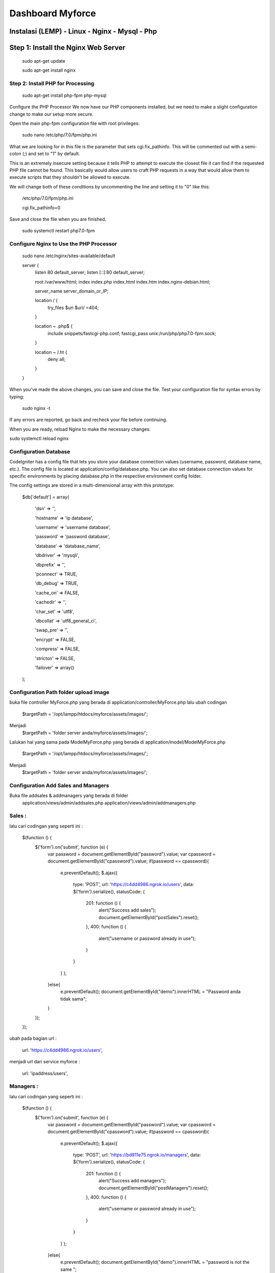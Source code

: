 ###################
Dashboard Myforce
###################
Instalasi (LEMP) - Linux - Nginx - Mysql - Php
**************************
Step 1: Install the Nginx Web Server
**************************

	sudo apt-get update

	sudo apt-get install nginx

*******************
Step 2: Install PHP for Processing
*******************

	sudo apt-get install php-fpm php-mysql

Configure the PHP Processor
We now have our PHP components installed, but we need to make a slight configuration change to make our setup more secure.

Open the main php-fpm configuration file with root privileges:

	sudo nano /etc/php/7.0/fpm/php.ini

What we are looking for in this file is the parameter that sets cgi.fix_pathinfo. This will be commented out with a semi-colon (;) and set to "1" by default.

This is an extremely insecure setting because it tells PHP to attempt to execute the closest file it can find if the requested PHP file cannot be found. This basically would allow users to craft PHP requests in a way that would allow them to execute scripts that they shouldn't be allowed to execute.

We will change both of these conditions by uncommenting the line and setting it to "0" like this:


	/etc/php/7.0/fpm/php.ini

	cgi.fix_pathinfo=0


Save and close the file when you are finished.

	sudo systemctl restart php7.0-fpm


************
Configure Nginx to Use the PHP Processor
************

	sudo nano /etc/nginx/sites-available/default

	server {
	    listen 80 default_server;
	    listen [::]:80 default_server;

	    root /var/www/html;
	    index index.php index.html index.htm index.nginx-debian.html;

	    server_name server_domain_or_IP;

	    location / {
		try_files $uri $uri/ =404;
	    }

	    location ~ \.php$ {
		include snippets/fastcgi-php.conf;
		fastcgi_pass unix:/run/php/php7.0-fpm.sock;
	    }

	    location ~ /\.ht {
		deny all;
	    }
	}

When you've made the above changes, you can save and close the file.
Test your configuration file for syntax errors by typing:

	sudo nginx -t

If any errors are reported, go back and recheck your file before continuing.

When you are ready, reload Nginx to make the necessary changes:

sudo systemctl reload nginx

*******
Configuration Database
*******

CodeIgniter has a config file that lets you store your database connection values (username, password, database name, etc.). The config file is located at application/config/database.php. You can also set database connection values for specific environments by placing database.php in the respective environment config folder.

The config settings are stored in a multi-dimensional array with this prototype:


	$db['default'] = array(

		'dsn'   => '',	

		'hostname' => 'ip database',

		'username' => 'username database',

		'password' => 'password database',

		'database' => 'database_name',

		'dbdriver' => 'mysqli',

		'dbprefix' => '',

		'pconnect' => TRUE,

		'db_debug' => TRUE,

		'cache_on' => FALSE,

		'cachedir' => '',

		'char_set' => 'utf8',

		'dbcollat' => 'utf8_general_ci',

		'swap_pre' => '',

		'encrypt' => FALSE,

		'compress' => FALSE,

		'stricton' => FALSE,

		'failover' => array()
	);

*******
Configuration Path folder upload image
*******

buka file controller MyForce.php yang berada di application/controller/MyForce.php
lalu ubah codingan 

	$targetPath		 = '/opt/lampp/htdocs/myforce/assets/images/';
Menjadi
	$targetPath		 = 'folder server anda/myforce/assets/images/';
	
Lalukan hal yang sama pada ModelMyForce.php yang berada di application/model/ModelMyForce.php

	$targetPath		 = '/opt/lampp/htdocs/myforce/assets/images/';
Menjadi
	$targetPath		 = 'folder server anda/myforce/assets/images/';


*******
Configuration Add Sales and Managers
*******

Buka file addsales & addmanagers yang berada di folder 
	application/views/admin/addsales.php
	application/views/admin/addmanagers.php

*******
Sales :
*******

lalu cari codingan yang seperti ini : 

	$(function () {
	  $('form').on('submit', function (e) {
	    var password = document.getElementById("password").value;
	    var cpassword = document.getElementById("cpassword").value;
	    if(password == cpassword){
	      e.preventDefault();
	      $.ajax({
		type: 'POST',
		url: 'https://c4dd4986.ngrok.io/users',
		data: $('form').serialize(),
		statusCode: {
		  201: function () {
		    alert("Success add sales");
		    document.getElementById("postSales").reset();
		  },
		  400: function () {
		   alert("username or password already in use");
		  }
		}
	      }
	      );

	    }else{
	      e.preventDefault();
	      document.getElementById("demo").innerHTML = "Password anda tidak sama";
	    }
	  });
	});

ubah pada bagian url : 

	url: 'https://c4dd4986.ngrok.io/users',
	
menjadi url dari service myforce : 

	url: 'ipaddress/users',
	
*******
Managers :
*******

lalu cari codingan yang seperti ini : 

	$(function () {
	  $('form').on('submit', function (e) {
	    var password = document.getElementById("password").value;
	    var cpassword = document.getElementById("cpassword").value;
	    if(password == cpassword){
	      e.preventDefault();
	      $.ajax({
		type: 'POST',
		url: 'https://bd911e75.ngrok.io/managers',
		data: $('form').serialize(),
		statusCode: {
		  201: function () {
		    alert("Success add managers");
		    document.getElementById("postManagers").reset();
		  },
		  400: function () {
		   alert("username or password already in use");
		  }
		}
	      }
	      );

	    }else{
	      e.preventDefault();
	      document.getElementById("demo").innerHTML = "password is not the same ";
	    }
	  });
	});

ubah pada bagian url : 

	url: 'https://c4dd4986.ngrok.io/managers',
	
menjadi url dari service myforce : 

	url: 'ipaddress/managers',
	

